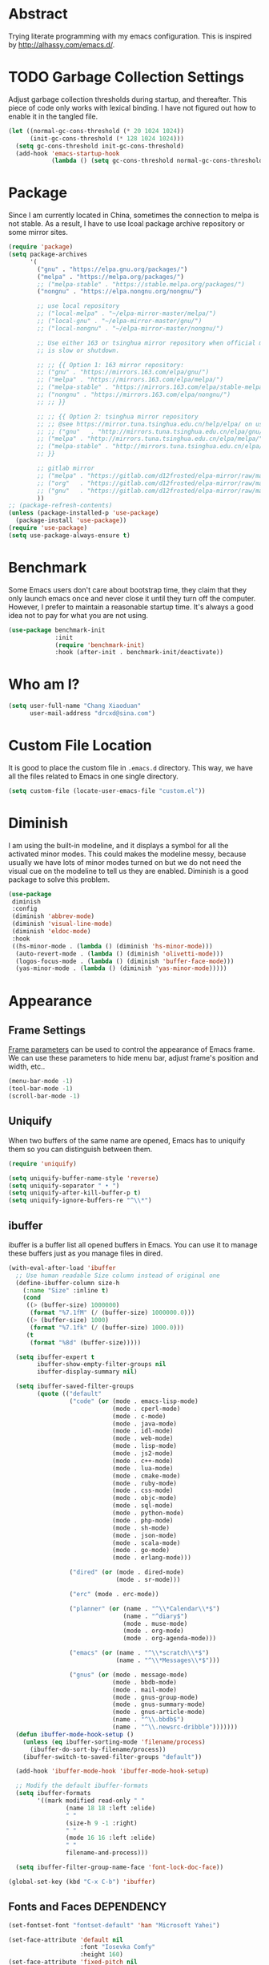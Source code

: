 #+property: header-args:emacs-lisp :tangle init.el :comments org

* Abstract

Trying literate programming with my emacs configuration. This is
inspired by http://alhassy.com/emacs.d/.

* TODO Garbage Collection Settings

Adjust garbage collection thresholds during startup, and
thereafter. This piece of code only works with lexical binding. I have
not figured out how to enable it in the tangled file.

#+begin_src emacs-lisp :lexical t :tangle no
  (let ((normal-gc-cons-threshold (* 20 1024 1024))
        (init-gc-cons-threshold (* 128 1024 1024)))
    (setq gc-cons-threshold init-gc-cons-threshold)
    (add-hook 'emacs-startup-hook
              (lambda () (setq gc-cons-threshold normal-gc-cons-threshold))))
#+end_src

* Package

Since I am currently located in China, sometimes the connection to
melpa is not stable. As a result, I have to use lcoal package archive
repository or some mirror sites.

#+begin_src emacs-lisp
  (require 'package)
  (setq package-archives
        '(
          ("gnu" . "https://elpa.gnu.org/packages/")
          ("melpa" . "https://melpa.org/packages/")
          ;; ("melpa-stable" . "https://stable.melpa.org/packages/")
          ("nongnu" . "https://elpa.nongnu.org/nongnu/")

          ;; use local repository
          ;; ("local-melpa" . "~/elpa-mirror-master/melpa/")
          ;; ("local-gnu" . "~/elpa-mirror-master/gnu/")
          ;; ("local-nongnu" . "~/elpa-mirror-master/nongnu/")

          ;; Use either 163 or tsinghua mirror repository when official melpa
          ;; is slow or shutdown.

          ;; ;; {{ Option 1: 163 mirror repository:
          ;; ("gnu" . "https://mirrors.163.com/elpa/gnu/")
          ;; ("melpa" . "https://mirrors.163.com/elpa/melpa/")
          ;; ("melpa-stable" . "https://mirrors.163.com/elpa/stable-melpa/")
          ;; ("nongnu" . "https://mirrors.163.com/elpa/nongnu/")
          ;; ;; }}

          ;; ;; {{ Option 2: tsinghua mirror repository
          ;; ;; @see https://mirror.tuna.tsinghua.edu.cn/help/elpa/ on usage:
          ;; ;; ("gnu"   . "http://mirrors.tuna.tsinghua.edu.cn/elpa/gnu/")
          ;; ("melpa" . "http://mirrors.tuna.tsinghua.edu.cn/elpa/melpa/")
          ;; ("melpa-stable" . "http://mirrors.tuna.tsinghua.edu.cn/elpa/stable-melpa/")
          ;; }}

          ;; gitlab mirror
          ;; ("melpa" . "https://gitlab.com/d12frosted/elpa-mirror/raw/master/melpa/")
          ;; ("org"   . "https://gitlab.com/d12frosted/elpa-mirror/raw/master/org/")
          ;; ("gnu"   . "https://gitlab.com/d12frosted/elpa-mirror/raw/master/gnu/")
          ))
  ;; (package-refresh-contents)
  (unless (package-installed-p 'use-package)
    (package-install 'use-package))
  (require 'use-package)
  (setq use-package-always-ensure t)
#+end_src

* Benchmark

Some Emacs users don't care about bootstrap time, they claim that they
only launch emacs once and never close it until they turn off the
computer. However, I prefer to maintain a reasonable startup
time. It's always a good idea not to pay for what you are not
using.

#+begin_src emacs-lisp
  (use-package benchmark-init
               :init
               (require 'benchmark-init)
               :hook (after-init . benchmark-init/deactivate))
#+end_src

* Who am I?

#+begin_src emacs-lisp
  (setq user-full-name "Chang Xiaoduan"
        user-mail-address "drcxd@sina.com")
#+end_src

* Custom File Location

It is good to place the custom file in =.emacs.d= directory. This way,
we have all the files related to Emacs in one single directory.

#+begin_src emacs-lisp
  (setq custom-file (locate-user-emacs-file "custom.el"))
#+end_src

* Diminish

I am using the built-in modeline, and it displays a symbol for all the
activated minor modes. This could makes the modeline messy, because
usually we have lots of minor modes turned on but we do not need the
visual cue on the modeline to tell us they are enabled. Diminish is a
good package to solve this problem.

#+begin_src emacs-lisp
  (use-package
   diminish
   :config
   (diminish 'abbrev-mode)
   (diminish 'visual-line-mode)
   (diminish 'eldoc-mode)
   :hook
   ((hs-minor-mode . (lambda () (diminish 'hs-minor-mode)))
    (auto-revert-mode . (lambda () (diminish 'olivetti-mode)))
    (logos-focus-mode . (lambda () (diminish 'buffer-face-mode)))
    (yas-minor-mode . (lambda () (diminish 'yas-minor-mode)))))
#+end_src

* Appearance

** Frame Settings

[[https://www.gnu.org/software/emacs/manual/html_node/elisp/Frame-Parameters.html][Frame parameters]] can be used to control the appearance of Emacs
frame. We can use these parameters to hide menu bar, adjust frame's
position and width, etc..

#+begin_src emacs-lisp
  (menu-bar-mode -1)
  (tool-bar-mode -1)
  (scroll-bar-mode -1)
#+end_src

** Uniquify

When two buffers of the same name are opened, Emacs has to uniquify
them so you can distinguish between them.

#+begin_src emacs-lisp
  (require 'uniquify)

  (setq uniquify-buffer-name-style 'reverse)
  (setq uniquify-separator " • ")
  (setq uniquify-after-kill-buffer-p t)
  (setq uniquify-ignore-buffers-re "^\\*")
#+end_src

** ibuffer

ibuffer is a buffer list all opened buffers in Emacs. You can use it
to manage these buffers just as you manage files in dired.

#+begin_src emacs-lisp
  (with-eval-after-load 'ibuffer
    ;; Use human readable Size column instead of original one
    (define-ibuffer-column size-h
      (:name "Size" :inline t)
      (cond
       ((> (buffer-size) 1000000)
        (format "%7.1fM" (/ (buffer-size) 1000000.0)))
       ((> (buffer-size) 1000)
        (format "%7.1fk" (/ (buffer-size) 1000.0)))
       (t
        (format "%8d" (buffer-size)))))

    (setq ibuffer-expert t
          ibuffer-show-empty-filter-groups nil
          ibuffer-display-summary nil)

    (setq ibuffer-saved-filter-groups
          (quote (("default"
                   ("code" (or (mode . emacs-lisp-mode)
                               (mode . cperl-mode)
                               (mode . c-mode)
                               (mode . java-mode)
                               (mode . idl-mode)
                               (mode . web-mode)
                               (mode . lisp-mode)
                               (mode . js2-mode)
                               (mode . c++-mode)
                               (mode . lua-mode)
                               (mode . cmake-mode)
                               (mode . ruby-mode)
                               (mode . css-mode)
                               (mode . objc-mode)
                               (mode . sql-mode)
                               (mode . python-mode)
                               (mode . php-mode)
                               (mode . sh-mode)
                               (mode . json-mode)
                               (mode . scala-mode)
                               (mode . go-mode)
                               (mode . erlang-mode)))

                   ("dired" (or (mode . dired-mode)
                                (mode . sr-mode)))

                   ("erc" (mode . erc-mode))

                   ("planner" (or (name . "^\\*Calendar\\*$")
                                  (name . "^diary$")
                                  (mode . muse-mode)
                                  (mode . org-mode)
                                  (mode . org-agenda-mode)))

                   ("emacs" (or (name . "^\\*scratch\\*$")
                                (name . "^\\*Messages\\*$")))

                   ("gnus" (or (mode . message-mode)
                               (mode . bbdb-mode)
                               (mode . mail-mode)
                               (mode . gnus-group-mode)
                               (mode . gnus-summary-mode)
                               (mode . gnus-article-mode)
                               (name . "^\\.bbdb$")
                               (name . "^\\.newsrc-dribble")))))))
    (defun ibuffer-mode-hook-setup ()
      (unless (eq ibuffer-sorting-mode 'filename/process)
        (ibuffer-do-sort-by-filename/process))
      (ibuffer-switch-to-saved-filter-groups "default"))

    (add-hook 'ibuffer-mode-hook 'ibuffer-mode-hook-setup)

    ;; Modify the default ibuffer-formats
    (setq ibuffer-formats
          '((mark modified read-only " "
                  (name 18 18 :left :elide)
                  " "
                  (size-h 9 -1 :right)
                  " "
                  (mode 16 16 :left :elide)
                  " "
                  filename-and-process)))

    (setq ibuffer-filter-group-name-face 'font-lock-doc-face))

  (global-set-key (kbd "C-x C-b") 'ibuffer)
#+end_src

** Fonts and Faces :DEPENDENCY:

#+begin_src emacs-lisp
  (set-fontset-font "fontset-default" 'han "Microsoft Yahei")

  (set-face-attribute 'default nil
                      :font "Iosevka Comfy"
                      :height 160)
  (set-face-attribute 'fixed-pitch nil
                      :font "Iosevka Comfy"
                      :height 1.0)
  (set-face-attribute 'variable-pitch nil
                      :font "Iosevka Comfy Duo"
                      :height 1.0)

  ;; italic
  (set-face-attribute 'italic nil
                      :slant 'italic
                      :underline nil)
#+end_src

** Unicode Support

#+begin_src emacs-lisp
  (use-package
   unicode-fonts
   :config
   (unicode-fonts-setup))
#+end_src

** Themes

#+begin_src emacs-lisp
  (use-package
    modus-themes
    :ensure t
    :demand t
    :init
    (defun my-use-modus-themes ()
      (interactive)
      (load-theme 'modus-operandi :no-confirm)
      (my-custom-set-face)
      (global-set-key (kbd "C-c tg") 'modus-themes-select))
    (defun my-custom-set-face ()
      (modus-themes-with-colors
        (custom-set-faces
         `(lsp-ui-doc-background ((,c :background ,bg-dim))))))
    :config
    (setq modus-themes-italic-constructs t
          modus-themes-bold-constructs nil
          modus-themes-mixed-fonts t
          modus-themes-variable-pitch-ui t
          modus-themes-mode-line '(borderless))
    :hook
    (modus-themes-after-load-theme . my-custom-set-face))

  (use-package
    ef-themes
    :defer t
    :init
    (defun my-ef-themes-custom-faces ()
      "My customizations on top of Ef themes.
  This function is added to the `ef-themes-post-load-hook'."
      (ef-themes-with-colors
       (custom-set-faces
        `(lsp-ui-doc-background ((,c :background ,bg-alt))))))
    (defun my-use-ef-themes ()
      (interactive)
      (mapc #'disable-theme custom-enabled-themes)
      (ef-themes-select 'ef-light)
      (global-set-key (kbd "C-c tg") 'ef-themes-toggle)
      )
    :config
    (setq
     ef-themes-to-toggle '(ef-light ef-dark)
     ef-themes-mixed-fonts t
     ef-themes-variable-pitch-ui t)
    (with-eval-after-load 'tree-sitter
      (add-hook 'tree-sitter-hl-mode-hook
                (lambda () (set-face-attribute
                            'tree-sitter-hl-face:punctuation
                            nil
                            :inherit nil))))
    :hook
    (ef-themes-post-load-hook . my-ef-themes-custom-faces))

  (use-package
    standard-themes
    :defer t
    :init
    (defun my-use-standard-themes ()
      (interactive)
      (mapc #'disable-theme custom-enabled-themes)
      (load-theme 'standard-light :no-confirm)
      (global-set-key (kbd "C-c tg") 'standard-themes-toggle))
    :config
    (setq standard-themes-bold-constructs t
          standard-themes-italic-constructs t
          standard-themes-mixed-fonts t
          standard-themes-variable-pitch-ui t
          standard-themes-fringes 'subtle))

  ;; (my-use-ef-themes)
  (my-use-modus-themes)
  ;; (my-use-standard-themes)
#+end_src

** Ligature

#+begin_src emacs-lisp
  (use-package
   ligature
   :config
   (ligature-set-ligatures
    'prog-mode
    `("|||>" "<|||" "<==>" "<!--" "####" "~~>" "***" "||=" "||>"
      ":::" "::=" "=:=" "===" "==>" "=!=" "=>>" "=<<" "=/=" "!=="
      "!!." ">=>" ">>=" ">>>" ">>-" ">->" "->>" "-->" "---" "-<<"
      "<~~" "<~>" "<*>" "<||" "<|>" "<$>" "<==" "<=>" "<=<" "<->"
      "<--" "<-<" "<<=" "<<-" "<<<" "<+>" "</>" "###" "#_(" "..<"
      "..." "+++" "/==" "///" "_|_" "www" "&&" "^=" "~~" "~@" "~="
      "~>" "~-" "**" "*>" "*/" "||" "|}" "|]" "|=" "|>" "|-" "{|"
      "[|" "]#" "::" ":=" ":>" ":<" "$>" "==" "=>" "!=" "!!" ">:"
      ">=" ">>" ">-" "-~" "-|" "->" "--" "-<" "<~" "<*" "<|" "<:"
      "<$" "<=" "<>" "<-" "<<" "<+" "</" "#{" "#[" "#:" "#=" "#!"
      "##" "#(" "#?" "#_" "%%" ".=" ".-" ".." ".?" "+>" "++" "?:"
      "?=" "?." "??" ";;" "/*" "/=" "/>" "//" "__" "~~" "(*" "*)"
      "\\\\" "://" ("=" ,(rx (+ "=")))))
   (global-ligature-mode t))
#+end_src

** modeline

#+begin_src emacs-lisp
  (setq display-time-24hr-format t)
  (display-time)
  (column-number-mode)
#+end_src

** logos

#+begin_src emacs-lisp
  (use-package olivetti :defer t :diminish)
  (use-package
   logos
   :diminish
   :defer t
   :config
   (setq logos-outlines-are-pages t)
   (setq-default logos-hide-mode-line nil
                 logos-hide-buffer-boundaries nil
                 logos-hide-fringe t
                 logos-variable-pitch t
                 logos-buffer-read-only nil
                 logos-olivetti t)
   (with-eval-after-load 'modus-themes
     (add-hook 'modus-themes-after-load-theme-hook #'logos-update-fringe-in-buffers))
   (with-eval-after-load 'ef-themes
     (add-hook 'ef-themes-post-load-hook #'logos-update-fringe-in-buffers))
   :bind
   (("C-c s l" . logos-focus-mode)
    ("C-c s n" . logos-narrow-dwim)
    ("C-c s k" . logos-backward-page-dwim)
    ("C-c s j" . logos-forward-page-dwim)))
#+end_src

* General Behavior

** Auto Backup

By default, Emacs will automatically generate a backup file every time
you edit an existing file. If your file name is =fname.txt=, then it
generates a backup file named =fname.txt=. This can quickly make the
directory messy, so I prefer disable this feature.

#+begin_src emacs-lisp
  (setq make-backup-files nil)
#+end_src

** Splash Screen

By default, Emacs shows a welcome screen every time it is
launched. This might be useful to new Emacs users, but for experienced
users, displaying the =*scratch*= buffer by default may be more
productive. You could also execute the command =about-emacs= to display
the splash screen manually.

#+begin_src emacs-lisp
  (setq inhibit-splash-screen t)
#+end_src

** Auto Save

Emacs can automatically save edited files after some certain idle
time. This feature is disabled by default. I would like to enable it
to prevent accidental loss of data. The idle time should not be too
short since this would incur frequently disk I/O.

Note: I found that changing the value of ~auto-save-visited-interval~
does not change the behavior of Emacs. This might be a
platform-specific bug.

#+begin_src emacs-lisp
  (auto-save-visited-mode 1)
  (setq auto-save-visited-interval 5)
#+end_src

** Auto Revert

I turn on auto-revert-mode because sometimes when a file is edited by
some external programs, edit it again and save it in Emacs will
confict with the external changes. Enable auto-revert-mode eliminate
the chances of such problems.

#+begin_src emacs-lisp
  (global-auto-revert-mode)
#+end_src

** No Tab Character

Tab could be translated to different length spaces by different
editors. To avoid such a difference, simply avoid using tab.

#+begin_src emacs-lisp
  (setq-default indent-tabs-mode nil)
#+end_src

** Recent Files

It would be convenient to quickly open the file you have edited in
your last Emacs session. With recentf-mode, you do not have to input
the location of the file every time you visit it, but choose from a
maintained recent file list.

#+begin_src emacs-lisp
  (recentf-mode 1)
#+end_src

** Dired

dired is the facility Emacs uses to manage directories, its like the
file explorer of an operating system, you can perform any file related
operations in dired.

#+begin_src emacs-lisp
  (setq dired-kill-when-opening-new-dired-buffer t)
  (defun dired-mode-setup ()
    "Setup dired."
    (dired-hide-details-mode 1)
    ;; global-auto-revert-mode does not work for dired
    (auto-revert-mode)
    (hl-line-mode 1))
  (add-hook 'dired-mode-hook 'dired-mode-setup)
  (with-eval-after-load 'dired
    (require 'dired-x))
#+end_src

** Random ~initial-scratch-message~

I would like the welcome message displayed in the scratch buffer be
some motto selected randomly from a pre-defined list.

#+begin_src emacs-lisp
  (defun my/process-raw-mottoes (lines)
    "Process motto strings so that they could be displayed in the
  scratch buffer."
    (let ((ret ""))
      (dolist (line lines ret)
        (setq ret (concat ret ";; " line "\n")))))

  (defvar my/raw-mottoes
    '(("困于心衡于虑而后作" "征于色发于声而后喻")
      ("学而不思则罔" "思而不学则殆")
      ("生于忧患" "死于安乐")
      ("天生我材必有用" "千金散尽还复来")
      ("与其感慨路难行" "不如马上出发")
      ("不以物喜 不以己悲" "先天下之忧而忧 后天下之乐而乐")
      ("悟已往之不谏" "知来者之可追")
      ("抽象")
      ("未来从今天开始" "而不是明天")
      ("革命的道路" "同世界上一切事物活动的道路一样" "总是曲折 不是笔直的")
      ("老骥伏枥 志在千里" "烈士暮年 壮心不已")
      ("不要消极" "要积极出击")
      ("世上无难事" "只怕有心人")
      ("存地失人 人地皆失" "存人失地 人地皆存")
      ("往者不可追" "来者犹可待")))

  (defvar my/mottoes
    (let (ret)
      (dolist (raw-motto my/raw-mottoes ret)
        (setq ret (cons (my/process-raw-mottoes raw-motto) ret)))))

  (setq initial-scratch-message
        (concat ";; Hello, " user-full-name "\n"
                (nth (random (length my/mottoes))
                     my/mottoes)
                "\n"))
#+end_src

* OS-Specific Settings

** Windows

*** powershell

Since I mostly use Emacs on Windows platform, I need this package to
interact nicely with the OS. Emacs built-in eshell mode and term mode
does not work properly on Windows. This package also comes with a
powershell mode to help editing powershell script files.

#+begin_src emacs-lisp
  (use-package powershell :defer t)
#+end_src

*** Find :DEPENDENCY:

Windows provides a find program which accepts different arguments than
the Linux one. Emacs works out-of-the-box with Linux find program, so
on Windows I have to tell Emacs where the find program, which accepts
Linux find program conventional arugments, is.

#+begin_src emacs-lisp
  (if (eq system-type 'windows-nt)
      (setq find-program "C:/msys64/usr/bin/find.exe"))
#+end_src

*** Hide Dos EOL

When working on Windows, sometimes I encounter files containing mixed
EOL characters. This would make some lines ended with additional
=^M=. To hide these anoyying characters, I use the following function.

#+begin_src emacs-lisp
  (defun remove-dos-eol ()
    "Do not show ^M in files containing mixed UNIX and DOS line endings."
    (interactive)
    (setq buffer-display-table (make-display-table))
    (aset buffer-display-table ?\^M []))
#+end_src

*** Alert & Notifications

On Linux, Emacs could use D-BUS to send desktop
notifications. However, I could not make dbus work on Windows, so I
found this alert-toast package to implement this feature.

#+begin_src emacs-lisp
  (if (eq system-type 'windows-nt)
      (use-package
        alert-toast
        :after alert
        :config
        (setq alert-default-style 'toast)))
#+end_src

* Utiliy Packages

** ripgrep

ripgrep is a multi-threaded version of grep. It is quite useful when
searching for certain text.

#+begin_src emacs-lisp
  (use-package ripgrep :defer t)
#+end_src

** ace-window

By default, to switch between windows, you have to use the built in
command =other-window=. This would iterate through all displayed windows
and make one of them active a time. When there are more than two
windows displayed, this process becomes daunting. ace-windows makes
this process easier by allowing use specify which window should become
the next active window directly.

#+begin_src emacs-lisp
  (use-package ace-window
               :defer t
               :config
               (setq aw-keys '(?a ?s ?d ?f ?g ?h ?j ?k ?l))
               :bind
               (([remap other-window] . ace-window)
                ("C-c w s" . ace-swap-window)))
#+end_src

** wgrep

wgrep allows users to modify grep/ripgrep outputs and save the changes
to each output's original location. It is a really powerful
interactive text file editing tool.

#+begin_src emacs-lisp
  (use-package wgrep :defer t)
#+end_src

** zoom

By default, when multiple windows are displayed, Emacs split the
screen evenly among them. However, sometimes, this not what I
like. For example, when I am editing one buffer while reading the
content of another buffer, I may want to make the edited buffer takes
up most of the screen space. Emacs has a serie of built-in commands
such as =enlarge-window= which allow users to adjust the window size as
they want. However, this process is repetitive and boring, because it
usually only enlarge/shrink the window by one row/column. zoom helps
me conveniently change the ration of windows sizes by simply execute
one single command.

#+begin_src emacs-lisp
  (use-package zoom
               :defer t
               :config
               (setq zoom-size '(0.618 . 0.618)))
#+end_src

** scratch

This program allows user to create a scratch buffer of a certain mode,
so you can write anything in it.

#+begin_src emacs-lisp
  (use-package scratch :defer t)
#+end_src

** Pomodoro and Timers

Sometimes I use the [[https://en.wikipedia.org/wiki/Pomodoro_Technique][pomodoro technique]] to force myself focus on my
task. I have tried [[https://github.com/SqrtMinusOne/pomm.el][pomm]] but I do not like its behavior. It
automatically switch to the next state, while I want to do this
manually. Then I found [[https://github.com/TatriX/pomidor/][pomidor]], this is exactly what I wanted.

Sometimes I just want to set a timer, and I found [[https://github.com/protesilaos/tmr][tmr]]. It's simple and
easy to use.

#+begin_src emacs-lisp
  ;; (use-package pomm
  ;;              :defer t
  ;;              :config
  ;;              (pomm-mode-line-mode)
  ;;              (setq pomm-work-period 30
  ;;                    pomm-short-break-period 10)
  ;;              :bind
  ;;              ("C-c t p" . pomm)
  ;;              ("C-c t 3" . pomm-third-time))

  (use-package tmr
    :defer t
    :bind
    (("C-c t T" . tmr)
     ("C-c t t" . tmr-with-description)
     ("C-c t r" . tmr-remove-finished)
     ("C-c t R" . tmr-remove)
     ("C-c t l" . tmr-tabulated-view)))

  (use-package pomidor
    :defer t
    :bind (("C-c t p" . pomidor))
    :config
    (setq
     pomidor-sound-tick nil
     pomidor-sound-tack nil
     pomidor-seconds (* 30 60)
     pomidor-break-seconds (* 10 60)
     pomidor-long-break-seconds (* 25 60)
     pomidor-alert (lambda ()
                     (let ((message (pomidor-default-alert-message)))
                       (when message
                         (alert message :title "Pomidor"))))))
#+end_src

* Programming

** linum-mode

linum-mode displays line number on the side of the buffer, which is a
good visual hint when programming. It helps you locate warning and
error information generated by the compiler. It is also useful when
working with version control tools or communicating with other
programmers.

#+begin_src emacs-lisp
  (defvar my-linum-inhibit-modes
    '(eshell-mode
      shell-mode
      dired-mode
      help-mode
      text-mode
      fundamental-mode
      compilation-mode
      woman-mode
      Info-mode
      calc-mode
      calc-trail-mode
      org-mode
      vc-git-log-edit-mode
      log-edit-mode
      term-mode
      speedbar-mode
      gnus-summary-mode
      gnus-article-mode
      calendar-mode)
    "Major modes without line number.")

  (defun display-line-numbers-mode-hook-setup ()
    (setq display-line-numbers (not (memq major-mode my-linum-inhibit-modes))))

  (add-hook 'display-line-numbers-mode-hook 'display-line-numbers-mode-hook-setup)

  (global-display-line-numbers-mode)
#+end_src

** Templates or Snippets

When programming, we have to write some boilerplate code: the
structure of the piece of code is conventional, we only need to
replace some key text in it, for example, the name of the variable.

There is a well-known package for this task: yasnippet. However, this
package is not maintained actively for more than two years (today is
2022-12-10, and its last commit time is 2020-06-04). Thus, I switch to
another package, tempel. Though it is a new package, it has its own
advantages. First, it relies on Emacs built-in Tempo library. Second,
its simple enough to learn and work with. Third, it is maintained
actively. However, since yasnippet is well-known, some other packages,
such as lsp-mode, depends on it somehow, so I still install it.

#+begin_src emacs-lisp
  (use-package
   tempel
   :defer t
   :init
   ;; Setup completion at point
   (defun tempel-setup-capf ()
     ;; Add the Tempel Capf to `completion-at-point-functions'.
     ;; `tempel-expand' only triggers on exact matches. Alternatively use
     ;; `tempel-complete' if you want to see all matches, but then you
     ;; should also configure `tempel-trigger-prefix', such that Tempel
     ;; does not trigger too often when you don't expect it. NOTE: We add
     ;; `tempel-expand' *before* the main programming mode Capf, such
     ;; that it will be tried first.
     (setq-local completion-at-point-functions
                 (cons #'tempel-expand
                       completion-at-point-functions)))
   :bind
   (("M-+" . tempel-insert)
    ("M-*" . tempel-complete))
   :hook
   ((prog-mode . tempel-setup-capf)
    (text-mode . tempel-setup-capf)))

  (use-package
   yasnippet
   :diminish
   :defer t
   :hook
   (prog-mode . yas-minor-mode)
   :bind
   ("C-c Y" . yas-reload-all))
#+end_src

** Completion

Completion is an important feature of modern IDE. With the help of
language server protocol, Emacs could also provide such service to
programmers.

*** corfu

corfu is a completion front end package. That is, it is responsible to
display the completion condidates on the screen.

#+begin_src emacs-lisp
  (use-package
   corfu
   :init
   (setq corfu-auto t
         corfu-cycle t
         corfu-quit-at-boundary 'separator
         corfu-quit-no-match t
         corfu-preview-current nil
         corfu-excluded-modes '(gud-mode))
   ;; disalbe corfu in gud-mode, see
   ;; https://github.com/minad/corfu/issues/157 for more detail
   (defun corfu-enable-in-minibuffer ()
    "Enable Corfu in the minibuffer if `completion-at-point' is bound."
    (when (where-is-internal #'completion-at-point (list (current-local-map)))
      (corfu-mode 1)))
   :hook
   (minibuffer-setup . corfu-enable-in-minibuffer)
   :bind
   (:map corfu-map
         ("C-n" . corfu-next)
         ("C-p" . corfu-previous)
         ("<tab>" . corfu-next)
         ("S-<tab>" . corfu-previous)
         ("C-g" . corfu-quit)
         ("<escape>" . corfu-quit)
         ("SPC" . corfu-insert-separator))
   )

  (unless (display-graphic-p)
    (progn
      (use-package corfu-terminal :defer t)
      (corfu-terminal-mode +1)))

  (global-corfu-mode)
#+end_src

*** cape

cape provides a set of completion backends. A compeltion back ends
decides what are the completion condidates.

#+begin_src emacs-lisp
  (use-package company :defer t)
  (use-package
   cape
   :config
   (add-to-list 'completion-at-point-functions #'cape-dabbrev)
   (add-to-list 'completion-at-point-functions #'cape-file)
   (require 'company-clang)
   (add-to-list 'completion-at-point-functions (cape-company-to-capf #'company-clang)))
#+end_src

** General Settings

#+begin_src emacs-lisp
  (defun prog-mode-setup ()
    (display-fill-column-indicator-mode t)
    (setq show-trailing-whitespace t)
    (electric-pair-mode t)
    (hs-minor-mode 1)
    (hl-line-mode 1))
  (add-hook 'prog-mode-hook 'prog-mode-setup)
#+end_src

** Code Formatting :DEPENDENCY:

If the code keeps a consistent and easy-to-read format, it will be
much easier to read and maintain. However, manually formatting the
code cannot assure consistency and is also a boring process. We can
use our time to think about more valuable problems. Thus, using a nice
code formatting tool is necessary.

#+begin_src emacs-lisp
  (use-package clang-format :defer t)
  (use-package inheritenv :defer t)
  (use-package language-id :defer t)
  (use-package format-all :defer t)
#+end_src

** flycheck

flycheck is an error checking package, which displays inline visual
hint for possible code warnning or error. Currently, I only use it as
a facility for lsp.

#+begin_src emacs-lisp
  (use-package flycheck :defer t :diminish)
#+end_src

** hl-todo

This package highlighs certain keywords in comments and string literals.

#+begin_src emacs-lisp
  (use-package
   hl-todo
   :defer t
   :config
   (setq hl-todo-highlight-punctuation ":"
        hl-todo-keyword-faces
        `(("TODO" warning bold)
          ("FIXME" error bold)
          ("HACK" font-lock-constant-face bold)
          ("REVIEW" font-lock-keyword-face bold)
          ("NOTE" success bold)
          ("DEPRECATED" font-lock-doc-face bold)
          ("BUG" error bold)))
   :hook (prog-mode . hl-todo-mode))
#+end_src

** git-gutter :DEPENDENCY:

This packages add visual hint on the fringe to indicate which part of
the file is added/deleted/modified agianst the latest version in the
version control system.

#+begin_src emacs-lisp
  (use-package
   git-gutter
   :diminish
   :defer t
   :config
   (setq git-gutter:handled-backends '(git svn))
   :hook
   (prog-mode . git-gutter-mode)
   :bind
   ("C-c G" . git-gutter))
#+end_src

** Documentation Style

Emacs 28 supports syntax highlighting for documentations in comments.

#+begin_src emacs-lisp
  (setq-default c-doc-comment-style
                '((java-mode . javadoc)
                  (pike-mode . autodoc)
                  (c-mode    . doxygen)
                  (c++-mode  . doxygen)))
#+end_src

** evil-nerd-commenter

Commenting a piece of code might be one of the most frequent
operations a programmer performs. Thus, we need a convenient and smart
package to help us perform this task. evil-nerd-commenter fits my
need.

#+begin_src emacs-lisp
  (use-package
   evil-nerd-commenter
   :defer t
   :bind
   (("C-c c" . evilnc-comment-or-uncomment-lines)
    ("C-c C" . evilnc-copy-and-comment-lines)))
#+end_src

** Symbol Highlighting

When inspecting a piece of code, I need to highlight some of the
symbols to help me quickly locate the places they are referenced.
symbol-overlay is the best package I have knonw for this task.

#+begin_src emacs-lisp
  (use-package
   symbol-overlay
   :defer t
   :bind
   (("C-c s p" . symbol-overlay-put)
    ("C-c s r" . symbol-overlay-remove-all))
   :config
   (setq symbol-overlay-inhibit-map t))
#+end_src

** lsp :DEPENDENCY:

Language server protocol is a powerful tool. It enables Eamcs provide
IDE-like functions, such as auto-completion,
jump-to-definition/declaraction, find-references and even
variable-rename.

#+begin_src emacs-lisp
      (use-package
       lsp-mode
       :defer t
       :init
       (defun corfu-lsp-setup ()
         (setf (alist-get 'styles (alist-get 'lsp-capf completion-category-defaults))
               '(orderless))
         (advice-add #'lsp-completion-at-point :around #'cape-wrap-noninterruptible))
       :config
       (setq lsp-headerline-breadcrumb-enable nil
             lsp-semantic-tokens-apply-modifiers nil
             lsp-semantic-tokens-enable t)
       (if (and (package-installed-p 'corfu) (package-installed-p 'cape))
           (progn
             (add-hook 'lsp-completion-mode-hook #'corfu-lsp-setup)
             (setq lsp-completion-provider :none)))
       :bind
       (("C-c l l" . lsp)
        :map lsp-mode-map
        ("C-c l c" . lsp-find-declaration)
        ("C-c l f" . lsp-find-definition)
        ("C-c l o" . lsp-clangd-find-other-file)
        ("C-c l r" . lsp-workspace-restart)
        ("C-c l d" . lsp-workspace-shutdown)
        ("C-c l a" . lsp-execute-code-action)
        ("C-c l n" . lsp-rename)
        ("C-c l t" . lsp-semantic-tokens-mode)))

      (use-package
       lsp-ui
       :defer t
       :bind
       (:map lsp-ui-mode-map
             ("C-c l g" . lsp-ui-doc-glance)
             ("C-c l F" . lsp-ui-doc-focus-frame))
       :config
       (setq lsp-ui-doc-show-with-mouse nil))

      (use-package
       consult-lsp
       :after (lsp-mode consult)
       :bind
       (:map lsp-mode-map
             ("C-c l S" . consult-lsp-symbols)
             ("C-c l s" . consult-lsp-file-symbols)
             ("C-c l i" . consult-lsp-diagnostics)))

      (with-eval-after-load 'lsp-clangd
        (setq lsp-clients-clangd-args
              '("--completion-style=detailed"
                "--header-insertion=never"
                "--function-arg-placeholders=0"
                "-j=32"
                "--background-index"
                "--pch-storage=memory")))

      (add-to-list 'safe-local-eval-forms '(lsp))
#+end_src

** Syntax Highlighting :DEPRECATED:

Eamcs has built-in syntax highlighting support, however it is based on
regular expression. This means it would not be correct in every
situation.

lsp also provides syntax highlighting support. This requires a backend
server, and sometimes it is too heavy to practice. What if we are
editing a simple one-file program but still want better syntax
highlighing?

I find the package tree-sitter. Its solution is better than regular
expression but still not a full functional compiler. This means it is
better than the built-in syntax highlighting solution but still not
totally correct. However, it is light-weight enough, so it is still a
viable choice.

After Emacs 29, tree-sitter has been integrated into Emacs core. There
is no need to install these additional packages anymore. Instead,
Emacs need to be compiled with tree-sitter library. Also, users have
to compile language specific shared library themselves to support
specific langauge major mode.

#+begin_src emacs-lisp :tangle no
  (use-package
   tree-sitter
   :diminish
   :defer t
   :hook
   ((c-mode . tree-sitter-mode)
    (c++-mode . tree-sitter-mode)
    (lua-mode . tree-sitter-mode)
    (tree-sitter-after-on . tree-sitter-hl-mode)))

  (use-package
   tree-sitter-langs
   :defer t)
#+end_src

** Programming Languages

*** Lua

#+begin_src emacs-lisp
  (use-package lua-mode :defer t)
#+end_src

*** Scheme

Scheme is a dialect of Lisp. It is also the language used in the
famous book /Structure and Interpretation of Computer Programs/. Emacs
provide nice support for scheme language. It has a built-in package
scheme-mode. The command ~run-scheme~ starts an inferior scheme process
inside Emacs. After that, you can evaluate scheme expression in any
scheme-mode buffer. The expression is evaluated in the inferior scheme
process.

**** Use Scheme in org-mode

To execute scheme code in org-mode, org-babel's [[https://orgmode.org/worg/org-contrib/babel/languages/ob-doc-scheme.html][document]] requires
[[https://www.nongnu.org/geiser/][Geiser]].

#+begin_src emacs-lisp
  (use-package geiser :defer t)
#+end_src

Geiser is an Emacs front end of a Scheme interpreter, and it supports
multiple implementations.

***** A Minor Issue

I was using org 9.5 and I found org-babel failed to execute scheme
code in org-mode buffer. After a simple serach, I found one who had
encountered the same
issue. https://www.mail-archive.com/emacs-orgmode@gnu.org/msg142485.html

It turns out there is a bug in org and I have to upgrade it to version
9.6 to fix it.

**** Scheme Implementations

***** Chicken

The first scheme implementation I used is the [[https://call-cc.org/][chicken
compiler]]. According to its [[https://wiki.call-cc.org/emacs#builtin-scheme-support][documents]], to use it with Emacs built-in
support is easy.

#+begin_src emacs-lisp :tangle no
  (setq scheme-program-name "csi -:c")
#+end_src

However, it needs some additional setup to work with org-babel (see
its [[https://wiki.call-cc.org/emacs#geiser][documents]]). What's more, it does not support Windows platform
nicely. First, there is no pre-built binaries or installers. Though
MSYS2-MinGW 64 package manager could install a package, it is acutally
not viable. I have to build the compiler myself. Second,
=chicken-install=, which is a prerequisite for it to work with
org-babel, cannot work correctly on Windows. Chicken requires users to
apply for an account to report bug, which is not convenient.

***** Chez :DEPENDENCY:

After I have found that I cannot make chicken work with org-babel on
Windows, I switch to [[https://github.com/cisco/ChezScheme][Chez]]. It has nice Windows support, i.e. a Windows
installer. It also host a repository on github so it is easy to report
a bug. Finally, it does not require additional setup to work with
Emacs. The only thing I have to do is to expose its binary =scheme= in
the =PATH=.

#+begin_src emacs-lisp
  (use-package geiser-chez :defer t)
#+end_src

** Unreal :DEPENDENCY:

I am working with Unreal Engine, using Emacs + clang + lsp-mode as my
editing environment. I still have to use Visual Studio to build the
project, so Emacs is not my whole development environment.

*** Generating Compilation Database

Since clang + lsp-mode requires a compilation database to work, I need
to generate one for my Unreal project. Unreal has complex building
process, it has its own building tool. Unreal Build Tool (UBT)
provides a mode which can be used to generate the compilation
database. I write the following code to ease this process.

#+begin_src emacs-lisp
  (defvar my/ubt-location nil "File location of Unreal Build Tool")

  ;; TODO: Handle multiple platform details. Add parameters for finer
  ;; control over the arugments sent to UBT.
  (defun my/ubt-generate-clang-database (project-path)
    "Genertae compilation database for specified Unreal project."
    (interactive "fProject path: ")
    (let ((project-name (file-name-base project-path)))
      (async-shell-command (concat
                            my/ubt-location
                            " -mode=GenerateClangDatabase -project="
                            project-path
                            " "
                            project-name
                            "Editor Development Win64"))))
#+end_src

*** Generate Header Files

Unreal Header Tool is a program which scans user code and generate
code to implement its reflection system. Its methodology is to use
some macros which expands to file name and line number. Then it
generates code which substitues those macros. As a result, once the
macro's location has changed, the file will fail the
compilation. However, changing of line number is frequent. This makes
clang fail to compile the code, thus providing less useful information
when editing. The solution is to generate code every time some macro's
line number has changed.

#+begin_src emacs-lisp
  (defvar my/uht-location nil "File location of Unreal Header Tool")

  ;; NOTE: This only works for UE4 projects.

  ;; TODO: Handle multiple platforms and add more parameters for finer
  ;; control of UHT paths.
  (defun my/uht-generate-header-file-ue4 (project-path)
    "Generate header files for specified Unreal project."
    (interactive "fProject path: ")
    (let ((project-name (file-name-base project-path))
          (project-dir (file-name-directory project-path)))
      (async-shell-command (concat my/uht-location
                                   " "
                                   project-path
                                   " "
                                   project-dir
                                   "/Intermediate/Build/Win64/"
                                   project-name
                                   "Editor/Development/"
                                   project-name
                                   "Editor.uhtmanifest"))))
#+end_src

* org-mode

#+begin_src emacs-lisp
  (use-package org
    :defer t
    :config
    (setq org-ellipsis "⤵"
          org-auto-align-tags nil
          org-tags-column 0
          org-catch-invisible-edits 'show-and-error
          org-special-ctrl-a/e t
          org-insert-heading-respect-content t
          org-hide-emphasis-markers t
          org-pretty-entities t
          org-babel-C-compiler "clang"
          org-babel-C++-compiler "clang++")
    (add-to-list 'org-babel-load-languages '(C . t))
    (add-to-list 'org-babel-load-languages '(scheme . t))
    (add-to-list 'org-modules 'org-habit t)
    (org-babel-do-load-languages 'org-babel-load-languages org-babel-load-languages))

  (use-package htmlize :defer t)
#+end_src

** Appearance

org-modern is a package that beautify org-mode. It changes the
appearance of header line, table, time stamp and other things.

#+begin_src emacs-lisp
  (use-package org-modern
               :defer t
               :hook (org-mode . global-org-modern-mode))
#+end_src

** Exporting Chinese Paragraph to HTML

Due to the difference between English and Chinese, there are some
extra spaces in exported Chinese paragraph when exporting to
HTML. These spaces are necessary since English uses spaces to separate
words, but Chinese don't. We have to override this behavior.

#+begin_src emacs-lisp
  (defadvice org-html-paragraph (before org-html-paragraph-advice
                                        (paragraph contents info) activate)
    "Join consecutive Chinese lines into a single long line without
     unwanted space when exporting org-mode to html."
    (let* ((origin-contents (ad-get-arg 1))
           (fix-regexp "[[:multibyte:]]")
           (fixed-contents
            (replace-regexp-in-string
             (concat
              "\\(" fix-regexp "\\) *\n *\\(" fix-regexp "\\)") "\\1\\2" origin-contents)))
      (ad-set-arg 1 fixed-contents)))
#+end_src

** Markups across More Lines

org-mode has built-in support for inline emphasis markups. By default,
these markups only works when the content inside only contain one
newline character. To make it works with more newlines in it, use the
following code:

#+begin_src emacs-lisp
  (use-package org
               :defer t
               :config
               (setcar (nthcdr 4 org-emphasis-regexp-components) 5)
               (org-set-emph-re 'org-emphasis-regexp-components org-emphasis-regexp-components))
#+end_src

** org-agenda

*** Show org-agenda Buffer at Start-up

#+begin_src emacs-lisp
  (defun my/get-org-agenda-buffer ()
    (org-agenda-list)
    (get-buffer "*Org Agenda*"))
  (setq initial-buffer-choice #'my/get-org-agenda-buffer)
#+end_src

* Taking Notes

As a text editor, Emacs is a good place to take notes. There are also
packages helps you orgnize your notes. The most popular one is
org-roam. However, it requires a database to work. I prefer a
light-weight package denote. It only works with native file
systems. These two packages are often used to practice a note-taking
methodology called [[https://zettelkasten.de/introduction/][Zettelkasten]].

#+begin_src emacs-lisp
  (use-package denote
               :defer t
               :config
               (setq denote-directory "~/note"
                     denote-known-keywords '("emacs")
                     denote-prompts '(title keywords))
               :bind
               (("C-c n d" . denote-open-or-create)
                ("C-c n s" . denote-open-or-create-with-subdirectory)
                ("C-c n t" . denote-open-or-create-with-type)
                ("C-c n l" . denote-link-or-create)
                ("C-c n L" . denote-link-find-backlink)
                ("C-c n o" . denote-link-find-file)
                ("C-c n N" . denote-rename-file)
                ("C-c n n" . denote-rename-file-using-front-matter)
                ("C-c n j" . my-denote-journal)
                ("C-c n a" . denote-keywords-add)
                ("C-c n r" . denote-keywords-remove)))

  (defun my-denote-journal ()
    "Create an entry tagged 'journal'."
    (interactive)
    (denote (format-time-string "%A %e %B %Y")
            '("journal")
            (denote-file-type-prompt)
            (denote-subdirectory-prompt)))

  ;;;###autoload
  (defun denote-open-or-create-with-date ()
    "Invoke `denote-open-or-create' but also prompt for date.

  The date can be in YEAR-MONTH-DAY notation like 2022-06-30 or
  that plus the time: 2022-06-16 14:30.  When the user option
  `denote-date-prompt-use-org-read-date' is non-nil, the date
  prompt uses the more powerful Org+calendar system.

  This is the equivalent to calling `denote-open-or-create' when
  `denote-prompts' is set to \\='(date title keywords)."
    (declare (interactive-only t))
    (interactive)
    (let ((denote-prompts '(date title keywords)))
      (call-interactively #'denote-open-or-create)))

  ;;;###autoload
  (defun denote-open-or-create-with-type ()
    "Invoke `denote-open-or-create' but also prompt for file type.
  This is the equivalent to calling `denote-open-or-create' when
  `denote-prompts' is set to \\='(type title keywords)."
    (declare (interactive-only t))
    (interactive)
    (let ((denote-prompts '(type title keywords)))
      (call-interactively #'denote-open-or-create)))

  ;;;###autoload
  (defun denote-open-or-create-with-subdirectory ()
    "Invoke `denote-open-or-create' but also prompt for subdirectory.
  This is the equivalent to calling `denote-open-or-create' when
  `denote-prompts' is set to \\='(subdirectory title keywords)."
    (declare (interactive-only t))
    (interactive)
    (let ((denote-prompts '(subdirectory title keywords)))
      (call-interactively #'denote-open-or-create)))

  ;;;###autoload
  (defun denote-open-or-create-with-template ()
    "Invoke `denote-open-or-create' but also prompt for template.
  This is the equivalent to calling `denote-open-or-create' when
  `denote-prompts' is set to \\='(template title keywords).

  For templates, refer to `denote-templates'."
    (declare (interactive-only t))
    (interactive)
    (let ((denote-prompts '(template title keywords)))
      (call-interactively #'denote-open-or-create)))
#+end_src

* Completion

** vertico

Emacs has a tons of variables, commands and documents. When you
exploring them, vertico provides a much more informative interface for
you to browse those information.

#+begin_src emacs-lisp
  (use-package vertico
               :config
               (setq read-extended-command-predicate #'command-completion-default-include-p
                     enable-recursive-minibuffers t))
  (vertico-mode)
#+end_src

** orderless

orderless allows the completion systems using a different completion
strategy. The default completion systems complets based on prefix
matching. orderless enable it to use a fuzzy matching strategy. This
is quite useful because you do not always remember exactly what you
want to search. Sometimes, you do not even know if the things in your
head exist or not, but you want to use the completions system as a
tool to verify your assumption. Orderless completion is really helpful
in these situations.

#+begin_src emacs-lisp
  (use-package orderless
               :config
               (setq completion-styles '(orderless basic)
                     completion-category-defaults nil
                     completion-category-overrides '((file (styles partial-completion)))))
#+end_src

** marginalia

Marginalia works together with vertico, it provides more information
of a variable or function in the completion interface. This may help
you locate your target more quickly.

#+begin_src emacs-lisp
  (use-package marginalia :defer t)
  (marginalia-mode)
#+end_src

** consult

consult works together with vertico. It helps you complete among lots
of things, such as buffers, file contents, grep results, find results,
etc..

#+begin_src emacs-lisp
  (use-package
   consult
   :init
   (setq xref-show-xrefs-function #'consult-xref
         xref-show-definitions-function #'consult-xref)
   (defun consult-ripgrep-with-prefix ()
     (interactive)
     (let ((current-prefix-arg '(4)))
       (call-interactively 'consult-ripgrep)))
   (defvar consult--fd-command nil)
   (defun consult--fd-builder (input)
     (unless consult--fd-command
       (setq consult--fd-command
             (if (eq 0 (call-process-shell-command "fdfind"))
                 "fdfind"
               "fd")))
     (pcase-let* ((`(,arg . ,opts) (consult--command-split input))
                  (`(,re . ,hl) (funcall consult--regexp-compiler
                                         arg 'extended t)))
       (when re
         (list :command (append
                         (list consult--fd-command
                               "--color=never" "--full-path"
                               (consult--join-regexps re 'extended))
                         opts)
               :highlight hl))))

   (defun consult-fd (&optional dir initial)
     (interactive "P")
     (let* ((prompt-dir (consult--directory-prompt "Fd" dir))
            (default-directory (cdr prompt-dir)))
       (find-file (consult--find (car prompt-dir) #'consult--fd-builder initial))))
   :config
   (setq consult-fontify-max-size 262144 ;; 262144 = 2 ^ 18
         consult-preview-excluded-files '(".*org"))
   ;; this handles problems when consult results contains
   ;; Chinese characters
   (if (eq system-type 'windows-nt)
       (progn
         ;; https://github.com/minad/consult/issues/572
         (add-to-list 'process-coding-system-alist
                      '("[rR][gG]" . (utf-8 . gbk-dos)))
         ;; https://github.com/minad/consult/issues/601
         (setq consult-find-args (concat find-program " . "))))
   :bind
   (([remap switch-to-buffer] . consult-buffer)
    ("C-c i" . consult-line)
    ("C-c r" . consult-ripgrep-with-prefix)
    ("C-c R" . consult-ripgrep)
    ("C-c I" . consult-imenu)
    ("C-c f" . consult-fd)
    ("C-c H" . consult-org-heading))
   )
#+end_src

** embark

embark allows users perform certain tasks in the completion
interface. This reduces the number of operations users have to
perform. For example, when you are trying to delete a certain file,
you have to =find-file= to open the directory the file is located. Then
mark the file to be deleted in dired and finally execute the delete
operation. With embark, you can simply browse to the file in
completion system and then execute =embark-act= then use its delete file
function to delete the current completion condidate. Much more
convenient.

#+begin_src emacs-lisp
  (use-package embark
               :defer t
               :bind ("<f5>" . embark-act))
  (use-package embark-consult :defer t)
#+end_src

* Project Management

Project can be applied to orgnize anything you are working on. Not
only programming project, but also writing project, note-taking
project, etc.. projectile helps you browse project files, search
contents in project and even run and test project (if it is a
programming project).

#+begin_src emacs-lisp
  (use-package
   projectile
   :diminish
   :defer t
   :bind
   (("C-c p f" . projectile-find-file)
    ("C-c p i" . projectile-invalidate-cache)
    ("C-c p s" . projectile-switch-project)
    ("C-c p d" . projectile-dired)
    ("C-c p r" . projectile-ripgrep))
   :config
   (projectile-global-mode))
#+end_src

* Version Control

** magit :DEPENDENCY:

magit is the well-known Emacs interface for git.

#+begin_src emacs-lisp
  (use-package
   magit
   :defer t
   :bind
   ("C-c M" . magit))
#+end_src

* Key Binding

** Native Command Key Bindings

#+begin_src emacs-lisp
  (global-set-key (kbd "C-c E") 'eval-region)
  (global-set-key (kbd "C-c P") 'compile)
  (global-set-key (kbd "C-c b") 'switch-to-buffer)
  (global-set-key (kbd "C-c o") 'other-window)
  (global-set-key (kbd "C-c k") 'kill-buffer)
  (global-set-key (kbd "C-c S") 'shell-command)
  (global-set-key (kbd "C-c w1") 'delete-other-windows)
  (global-set-key (kbd "C-c w2") 'split-window-vertically)
  (global-set-key (kbd "C-c w3") 'split-window-horizontally)
  (global-set-key (kbd "C-c w0") 'delete-window)
  (global-set-key (kbd "C-c z") 'hs-toggle-hiding)
#+end_src

** meow

meow is a modal editing package. It looks like evil, but I think it
suits Emacs more than evil. meow provides supports for many Emacs
packages native key bindings, such as org-mode. For example, when
using meow, you can execute the command =org-babel-tangle= by pressing
=SPC c v t= out-of-the-box, while its original key binding is =C-c C-v
t=. It also works well with my own native key bindings. When using
meow, I do not have to change my original key binding settings. I only
add some additional configuration specific to meow.

#+begin_src emacs-lisp
  (use-package
   meow
   :init
   (defun meow-setup ()
     (setq meow-cheatsheet-layout meow-cheatsheet-layout-qwerty)
     (meow-motion-overwrite-define-key
      ;; '("j" . meow-next)
      ;; '("k" . meow-prev)
      '("<escape>" . ignore))
     (meow-leader-define-key
      ;; SPC j/k will run the original command in MOTION state.
      ;; '("j" . "H-j")
      ;; '("k" . "H-k")
      ;; Use SPC (0-9) for digit arguments.
      '("1" . meow-digit-argument)
      '("2" . meow-digit-argument)
      '("3" . meow-digit-argument)
      '("4" . meow-digit-argument)
      '("5" . meow-digit-argument)
      '("6" . meow-digit-argument)
      '("7" . meow-digit-argument)
      '("8" . meow-digit-argument)
      '("9" . meow-digit-argument)
      '("0" . meow-digit-argument)
      '("/" . meow-keypad-describe-key)
      '("?" . meow-cheatsheet))
     (meow-normal-define-key
      '("0" . meow-expand-0)
      '("9" . meow-expand-9)
      '("8" . meow-expand-8)
      '("7" . meow-expand-7)
      '("6" . meow-expand-6)
      '("5" . meow-expand-5)
      '("4" . meow-expand-4)
      '("3" . meow-expand-3)
      '("2" . meow-expand-2)
      '("1" . meow-expand-1)
      '("-" . negative-argument)
      '(";" . meow-reverse)
      '("," . meow-inner-of-thing)
      '("." . meow-bounds-of-thing)
      '("[" . meow-beginning-of-thing)
      '("]" . meow-end-of-thing)
      '("a" . meow-append)
      '("A" . meow-open-below)
      '("b" . meow-back-word)
      '("B" . meow-back-symbol)
      '("c" . meow-change)
      '("d" . meow-delete)
      '("D" . meow-backward-delete)
      '("e" . meow-next-word)
      '("E" . meow-next-symbol)
      '("f" . meow-find)
      '("g" . meow-cancel-selection)
      '("G" . meow-grab)
      '("h" . meow-left)
      '("H" . meow-left-expand)
      '("i" . meow-insert)
      '("I" . meow-open-above)
      '("j" . meow-next)
      '("J" . meow-next-expand)
      '("k" . meow-prev)
      '("K" . meow-prev-expand)
      '("l" . meow-right)
      '("L" . meow-right-expand)
      '("m" . meow-join)
      '("M" . magit)
      '("n" . meow-search)
      '("o" . meow-block)
      '("O" . meow-to-block)
      '("p" . meow-yank)
      '("P" . meow-yank-pop)
      ;; '("q" . meow-quit)
      ;; '("Q" . meow-goto-line)
      '("q" . evilnc-comment-or-uncomment-lines)
      '("Q" . evilnc-copy-and-comment-lines)
      '("r" . meow-replace)
      '("R" . meow-swap-grab)
      '("s" . meow-kill)
      '("S" . shell-command)
      '("t" . meow-till)
      '("u" . meow-undo)
      '("U" . meow-undo-in-selection)
      '("v" . meow-visit)
      '("w" . meow-mark-word)
      '("W" . meow-mark-symbol)
      '("x" . meow-line)
      '("X" . meow-goto-line)
      '("y" . meow-save)
      '("Y" . meow-sync-grab)
      '("z" . meow-pop-selection)
      '("'" . repeat)
      '("<escape>" . ignore)
      '("=" . indent-region)
      '("`" . delete-horizontal-space)
      '("{" . backward-paragraph)
      '("}" . forward-paragraph)
      '("/" . hs-toggle-hiding)))
   :config
   (meow-setup)
   (meow-global-mode 1)
   ;; (defvar my-lsp-map
   ;;   (let ((map (make-sparse-keymap)))
   ;;     (define-key map (kbd "l") 'lsp)
   ;;     (define-key map (kbd "c") 'lsp-find-declaration)
   ;;     (define-key map (kbd "f") 'lsp-find-definition)
   ;;     (define-key map (kbd "o") 'lsp-clangd-find-other-file)
   ;;     (define-key map (kbd "r") 'lsp-workspace-restart)
   ;;     (define-key map (kbd "d") 'lsp-workspace-shutdown)
   ;;     (define-key map (kbd "a") 'lsp-execute-code-action)
   ;;     (define-key map (kbd "n") 'lsp-rename)
   ;;     (define-key map (kbd "g") 'lsp-ui-doc-glance)
   ;;     (define-key map (kbd "S") 'consult-lsp-symbols)
   ;;     (define-key map (kbd "s") 'consult-lsp-file-symbols)
   ;;     (define-key map (kbd "i") 'consult-lsp-diagnostics)
   ;;     (define-key map (kbd "t") 'lsp-semantic-tokens-mode)
   ;;     (define-key map (kbd "F") 'lsp-ui-doc-focus-frame)
   ;;     map)
   ;;   "My LSP map")
   ;; (meow-leader-define-key
   ;;  (cons "l" my-lsp-map))
   (setq meow-mode-state-list
         '((diff-mode . motion)
           (ediff-mode . motion)
           (help-mode . motion)
           (org-roam-mode . motion)
           (json-mode . normal)
           (occur-edit-mode . normal)
           (prog-mode . normal)
           (text-mode . normal)
           (grep-mode . motion)
           (Custom-mode . normal)
           (calibredb-search-mode . motion)
           (calibredb-show-mode . motion)))
   (setq meow-replace-state-name-list
        '((normal . "[N]")
          (motion . "[M]")
          (keypad . "[K]")
          (insert . "[I]")
          (beacon . "[B]")))
   (setq meow-keypad-leader-dispatch "C-c"))
#+end_src

*** A Note About KEYPAD Mode

Meow's default behavior is to add =C-`= prefix to any key with no
prefix. This looks counter-intuitive to me. Meow is trying to simulate
Emacs native key bindings, but this behavior is the contrary of Emacs
native style. For example, command =view-echo-area-message= is bound to
=C-h e=, and command =view-external-packages= is bound to =C-h
C-e=. Translated into Meow, =view-echo-area-message= is bound to =SPC h
SPC e=, while =view-external-packages= is bound to =SPC h
e=. =view-external-packages= has more key strokes in native key bindings,
but has less key stokes in Meow. =view-echo-area-message= has less key
strokes in native key bindings, but has more key strokes in Meow.

Also, Meow has a fallback mechanism. Meow maps =C-h k= to =SPC h SPC k=,
and =C-h C-k= to =SPC h k=. However, when =C-h C-k= is unbound, =SPC h k= will
automatically invokes the command bound to =C-h k=. This is convenient,
but it introduces uncertenty. Meow users could not know the command
=SPC h k= invokes is bound to which native key binding: =C-h C-k= or =C-h
k=.

The author's explanation for this behavior is [[https://github.com/meow-edit/meow/issues/47#issuecomment-1377206836][here]]. I try to
understand and accept the author's idea, but I still found that if
KEYPAD does not automatically add =C-= prefix would be better. I have
asked the author to add an option to let users make their own choices,
but the author seems not agree with me.

Thus, I tried to dig into the source code and modify them by
myself. In =meow-keypad.el=, there is a function
=meow-keypad-self-insert=, which defines how KEYPAD translate key
strokes. If we exchange the code dealing with literal and non-prefix
cases, then we change KEYPAD's behavior to not automatically add =C-=
prefix, but only when =SPC= is pressed. This modification introduces a
new problem: which-key prompt for KEYPAD key bindings does not update
to fit this change. There are two additional functions
=meow--keypad-format-keys= and =meow--keypad-get-keymap-for-describe=, they all
have similar structures to that of =meow-keypad-self-insert=, deal with
them so that Meow generate the correct hints.

** which-key

With so many key bindings, it is impossible to memorize all of
them. which-key is a package that displays all viable commands and
their key bindings when you are in the middle of a sequence of key
binding.

#+begin_src emacs-lisp
  (use-package
   which-key
   :diminish
   :config
   (which-key-mode))
#+end_src

* Mail in Emacs

I still can't get Gnus work, but the config I copied from this [[https://news.ycombinator.com/item?id=23420308][thread]]
does work. I'll paste them here for future reference.

#+begin_src emacs-lisp :tangle no
  (setq
   user-full-name "Chang Xiaoduan"
   user-mail-address "drcxd@sina.com"
   send-mail-function 'smtpmail-send-it
   smtpmail-smtp-server "smtp.sina.com"
   smtpmail-stream-type 'starttls
   smtpmail-smtp-service 587
   gnus-select-method
   '(nnimap "sina"
            (nnimap-address "imap.sina.com")
            (nnimap-server-port 993)
            (nnimap-stream ssl)
            (nnmail-expiry-wait immediate)))
#+end_src

The config I figured out by reading the manual myself is like this:

#+begin_src emacs-lisp
  (setq
   gnus-select-method '(nnimap "imap.sina.com")
   send-mail-function 'smtpmail-send-it
   smtpmail-smtp-server "smtp.sina.com"
   smtpmail-stream-type 'starttls
   smtpmail-servers-requiring-authorization "sina")
#+end_src

The second variable is necessary. Otherwise, I got an
"smtpmail-send-it: Sending failed: 530 Authentication required".
According to smtpmail.el, it should try again when the server is
requesting authentication. However, it does not. By setting the
varaible ~smtpmail-servers-requiring-authorization~, smtpmail would ask
for authentification by default.

* Calibre in Emacs :DEPENDENCY:

#+begin_src emacs-lisp
  (use-package
    calibredb
    :defer t)

  ;; There are some other varaibles I prefer to set in a local custom.el
  ;; file.
  ;; (setq
  ;;  calibredb-root-dir "D:/program/calibre/Calibre Portable/Calibre Library/"
  ;;  calibredb-db-dir (expand-file-name "metadata.db" calibredb-root-dir)
  ;;  calibredb-library-alist '(("D:/program/calibre/Calibre Portable/Calibre Library/")
  ;;                            ("D:/program/calibre/Calibre Portable/Read Library/"))
  ;;  calibredb-program "D:/program/calibre/Calibre Portable/Calibre/calibredb.exe")
#+end_src

* Load Custom File

Finally, after all the other settings have been done, we load the
local customization file.

#+begin_src emacs-lisp
  (when (file-exists-p custom-file)
    (load custom-file))
#+end_src
